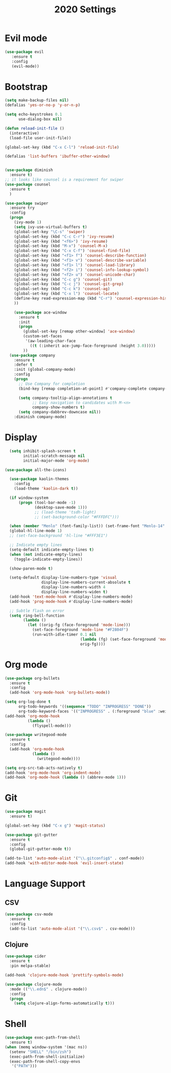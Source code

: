 #+TITLE: 2020 Settings

* Evil mode
#+BEGIN_SRC emacs-lisp
  (use-package evil
     :ensure t
     :config
     (evil-mode))
#+END_SRC 
* Bootstrap
#+BEGIN_SRC emacs-lisp
  (setq make-backup-files nil)
  (defalias 'yes-or-no-p 'y-or-n-p)

  (setq echo-keystrokes 0.1
        use-dialog-box nil)

  (defun reload-init-file ()
    (interactive)
    (load-file user-init-file))

  (global-set-key (kbd "C-x C-l") 'reload-init-file) 

  (defalias 'list-buffers 'ibuffer-other-window)


  (use-package diminish
    :ensure t)
  ;; it looks like counsel is a requirement for swiper
  (use-package counsel
    :ensure t
    )

  (use-package swiper
    :ensure try
    :config
    (progn
      (ivy-mode 1)
      (setq ivy-use-virtual-buffers t)
      (global-set-key "\C-s" 'swiper)
      (global-set-key (kbd "C-c C-r") 'ivy-resume)
      (global-set-key (kbd "<f6>") 'ivy-resume)
      (global-set-key (kbd "M-x") 'counsel-M-x)
      (global-set-key (kbd "C-x C-f") 'counsel-find-file)
      (global-set-key (kbd "<f1> f") 'counsel-describe-function)
      (global-set-key (kbd "<f1> v") 'counsel-describe-variable)
      (global-set-key (kbd "<f1> l") 'counsel-load-library)
      (global-set-key (kbd "<f2> i") 'counsel-info-lookup-symbol)
      (global-set-key (kbd "<f2> u") 'counsel-unicode-char)
      (global-set-key (kbd "C-c g") 'counsel-git)
      (global-set-key (kbd "C-c j") 'counsel-git-grep)
      (global-set-key (kbd "C-c k") 'counsel-ag)
      (global-set-key (kbd "C-x l") 'counsel-locate)
      (define-key read-expression-map (kbd "C-r") 'counsel-expression-history)
      ))

      (use-package ace-window
        :ensure t
        :init
        (progn
          (global-set-key [remap other-window] 'ace-window)
          (custom-set-faces
           '(aw-leading-char-face
             ((t (:inherit ace-jump-face-foreground :height 3.0))))) 
          ))
    (use-package company               
      :ensure t
      :defer t
      :init (global-company-mode)
      :config
      (progn
        ;; Use Company for completion
        (bind-key [remap completion-at-point] #'company-complete company-mode-map)

        (setq company-tooltip-align-annotations t
              ;; Easy navigation to candidates with M-<n>
              company-show-numbers t)
        (setq company-dabbrev-downcase nil))
      :diminish company-mode)

#+END_SRC
* Display
#+BEGIN_SRC emacs-lisp
  (setq inhibit-splash-screen t
        initial-scratch-message nil
        initial-major-mode 'org-mode)

(use-package all-the-icons)

  (use-package kaolin-themes
    :config
    (load-theme 'kaolin-dark t))

  (if window-system
      (progn (tool-bar-mode -1)
             (desktop-save-mode 1)))
             ;; (load-theme 'tsdh-light)
             ;; (set-background-color "#FFFDFC")))

  (when (member "Menlo" (font-family-list)) (set-frame-font "Menlo-14" t))
  (global-hl-line-mode 1)
  ;; (set-face-background 'hl-line "#FFF3E1")

  ;; Indicate empty lines
  (setq-default indicate-empty-lines t)
  (when (not indicate-empty-lines)  
    (toggle-indicate-empty-lines))

  (show-paren-mode t)

  (setq-default display-line-numbers-type 'visual
                display-line-numbers-current-absolute t
                display-line-numbers-width 4
                display-line-numbers-widen t)
  (add-hook 'text-mode-hook #'display-line-numbers-mode)
  (add-hook 'prog-mode-hook #'display-line-numbers-mode)

  ;; Subtle flash on error
  (setq ring-bell-function
        (lambda ()
          (let ((orig-fg (face-foreground 'mode-line)))
            (set-face-foreground 'mode-line "#F2804F")
            (run-with-idle-timer 0.1 nil
                                 (lambda (fg) (set-face-foreground 'mode-line fg))
                                 orig-fg))))
 #+END_SRC
* Org mode
#+BEGIN_SRC emacs-lisp
  (use-package org-bullets
    :ensure t
    :config
    (add-hook 'org-mode-hook 'org-bullets-mode))

  (setq org-log-done t
        org-todo-keywords '((sequence "TODO" "INPROGRESS" "DONE"))
        org-todo-keyword-faces '(("INPROGRESS" . (:foreground "blue" :weight bold))))
  (add-hook 'org-mode-hook
            (lambda ()
              (flyspell-mode)))

  (use-package writegood-mode
    :ensure t
    :config  
    (add-hook 'org-mode-hook
              (lambda ()
                (writegood-mode))))

  (setq org-src-tab-acts-natively t)
  (add-hook 'org-mode-hook 'org-indent-mode)
  (add-hook 'org-mode-hook (lambda () (abbrev-mode 1)))
#+END_SRC
* Git
#+BEGIN_SRC emacs-lisp
  (use-package magit
    :ensure t)

  (global-set-key (kbd "C-x g") 'magit-status)

  (use-package git-gutter
    :ensure t
    :config
    (global-git-gutter-mode t))

  (add-to-list 'auto-mode-alist '("\\.gitconfig$" . conf-mode))
  (add-hook 'with-editor-mode-hook 'evil-insert-state)
#+END_SRC
* Language Support
** CSV 
#+BEGIN_SRC emacs-lisp
  (use-package csv-mode
    :ensure t
    :config
    (add-to-list 'auto-mode-alist '("\\.csv$" . csv-mode)))
#+END_SRC
** Clojure
#+BEGIN_SRC emacs-lisp
  (use-package cider
    :ensure t
    :pin melpa-stable)

  (add-hook 'clojure-mode-hook 'prettify-symbols-mode)
  
  (use-package clojure-mode
    :mode (("\\.edn$" . clojure-mode))
    :config
    (progn
      (setq clojure-align-forms-automatically t)))
#+END_SRC
* Shell
#+BEGIN_SRC emacs-lisp
  (use-package exec-path-from-shell
    :ensure t)
  (when (memq window-system '(mac ns))
    (setenv "SHELL" "/bin/zsh")
    (exec-path-from-shell-initialize)
    (exec-path-from-shell-copy-envs
     '("PATH")))
#+END_SRC
